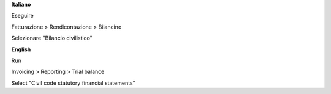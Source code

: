 **Italiano**

Eseguire

Fatturazione > Rendicontazione > Bilancino

Selezionare "Bilancio civilistico"

**English**

Run

Invoicing > Reporting > Trial balance

Select "Civil code statutory financial statements"
